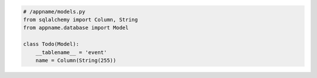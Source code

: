 .. code-block:: python
    
    # /appname/models.py
    from sqlalchemy import Column, String
    from appname.database import Model

    class Todo(Model):
        __tablename__ = 'event'
        name = Column(String(255))
